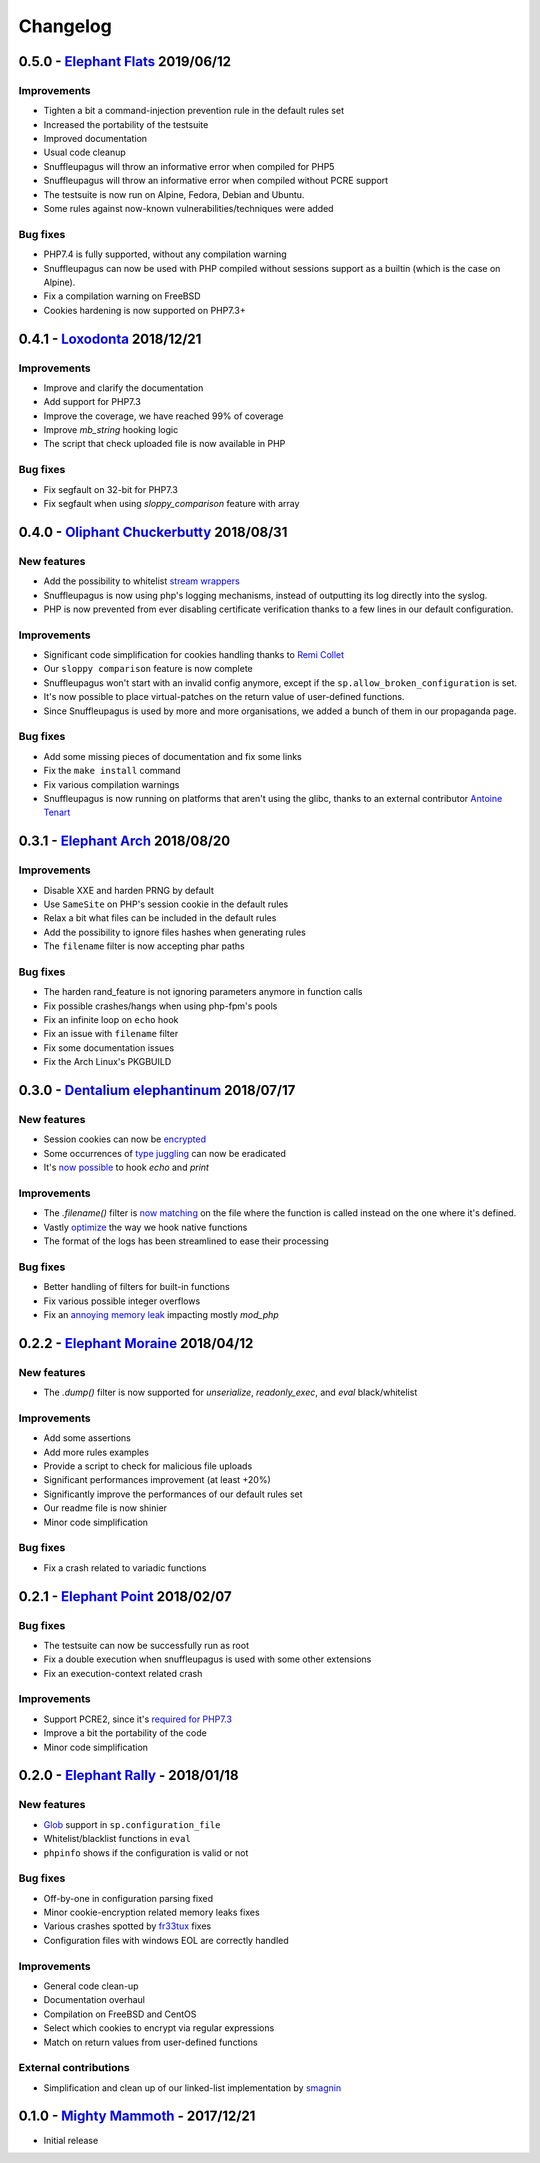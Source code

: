Changelog
=========


0.5.0 - `Elephant Flats <https://github.com/nbs-system/snuffleupagus/releases/tag/v0.5.0>`__ 2019/06/12
--------------------------------------------------------------------------------------------------------------

Improvements
^^^^^^^^^^^^

- Tighten a bit a command-injection prevention rule in the default rules set
- Increased the portability of the testsuite
- Improved documentation
- Usual code cleanup
- Snuffleupagus will throw an informative error when compiled for PHP5
- Snuffleupagus will throw an informative error when compiled without PCRE support
- The testsuite is now run on Alpine, Fedora, Debian and Ubuntu.
- Some rules against now-known vulnerabilities/techniques were added


Bug fixes
^^^^^^^^^

- PHP7.4 is fully supported, without any compilation warning
- Snuffleupagus can now be used with PHP compiled without sessions support as a builtin (which is the case on Alpine).
- Fix a compilation warning on FreeBSD
- Cookies hardening is now supported on PHP7.3+



0.4.1 - `Loxodonta <https://github.com/nbs-system/snuffleupagus/releases/tag/v0.4.1>`__ 2018/12/21
--------------------------------------------------------------------------------------------------------------

Improvements
^^^^^^^^^^^^

- Improve and clarify the documentation
- Add support for PHP7.3
- Improve the coverage, we have reached 99% of coverage
- Improve `mb_string` hooking logic
- The script that check uploaded file is now available in PHP


Bug fixes
^^^^^^^^^

- Fix segfault on 32-bit for PHP7.3
- Fix segfault when using `sloppy_comparison` feature with array



0.4.0 - `Oliphant Chuckerbutty <https://github.com/nbs-system/snuffleupagus/releases/tag/v0.4.0>`__ 2018/08/31
--------------------------------------------------------------------------------------------------------------

New features
^^^^^^^^^^^^

- Add the possibility to whitelist `stream
  wrappers <https://secure.php.net/manual/en/intro.stream.php>`__
- Snuffleupagus is now using php's logging mechanisms, instead of 
  outputting its log directly into the syslog.
- PHP is now prevented from ever disabling certificate verification
  thanks to a few lines in our default configuration.


Improvements
^^^^^^^^^^^^

- Significant code simplification for cookies handling
  thanks to `Remi Collet <http://famillecollet.com>`__
- Our ``sloppy comparison`` feature is now complete
- Snuffleupagus won't start with an invalid config anymore,
  except if the ``sp.allow_broken_configuration`` is set.
- It's now possible to place virtual-patches on the return value
  of user-defined functions.
- Since Snuffleupagus is used by more and more organisations,
  we added a bunch of them in our propaganda page.

Bug fixes
^^^^^^^^^

- Add some missing pieces of documentation and fix some links
- Fix the ``make install`` command
- Fix various compilation warnings
- Snuffleupagus is now running on platforms that aren't using
  the glibc, thanks to an external contributor `Antoine Tenart
  <https://ack.tf>`__



0.3.1 - `Elephant Arch <https://github.com/nbs-system/snuffleupagus/releases/tag/v0.3.1>`__ 2018/08/20
------------------------------------------------------------------------------------------------------

Improvements
^^^^^^^^^^^^

- Disable XXE and harden PRNG by default
- Use ``SameSite`` on PHP's session cookie in the default rules
- Relax a bit what files can be included in the default rules  
- Add the possibility to ignore files hashes when generating rules
- The ``filename`` filter is now accepting phar paths  

Bug fixes
^^^^^^^^^

- The harden rand_feature is not ignoring parameters anymore in function calls
- Fix possible crashes/hangs when using php-fpm's pools  
- Fix an infinite loop on ``echo`` hook
- Fix an issue with ``filename`` filter
- Fix some documentation issues
- Fix the Arch Linux's PKGBUILD


0.3.0 - `Dentalium elephantinum <https://github.com/nbs-system/snuffleupagus/releases/tag/v0.3.0>`__ 2018/07/17
---------------------------------------------------------------------------------------------------------------

New features
^^^^^^^^^^^^

- Session cookies can now be `encrypted <https://github.com/nbs-system/snuffleupagus/pull/178>`__
- Some occurrences of `type juggling <https://github.com/nbs-system/snuffleupagus/pull/186>`__ can now be eradicated
- It's  `now possible <https://github.com/nbs-system/snuffleupagus/pull/187>`__ to hook `echo` and `print`

Improvements
^^^^^^^^^^^^

- The `.filename()` filter is `now matching <https://github.com/nbs-system/snuffleupagus/pull/167>`__ on the file where the function is called instead on the one where it's defined.
- Vastly `optimize <https://github.com/nbs-system/snuffleupagus/issues/166>`__ the way we hook native functions
- The format of the logs has been streamlined to ease their processing


Bug fixes
^^^^^^^^^

- Better handling of filters for built-in functions
- Fix various possible integer overflows
- Fix an `annoying memory leak <https://github.com/nbs-system/snuffleupagus/issues/192#issuecomment-404538124>`__ impacting mostly `mod_php`  


0.2.2 - `Elephant Moraine <https://github.com/nbs-system/snuffleupagus/releases/tag/v0.2.2>`__ 2018/04/12
---------------------------------------------------------------------------------------------------------

New features
^^^^^^^^^^^^
- The `.dump()` filter is now supported for `unserialize`, `readonly_exec`, and `eval` black/whitelist

Improvements
^^^^^^^^^^^^

- Add some assertions
- Add more rules examples
- Provide a script to check for malicious file uploads
- Significant performances improvement (at least +20%)
- Significantly improve the performances of our default rules set
- Our readme file is now shinier
- Minor code simplification

Bug fixes
^^^^^^^^^
- Fix a crash related to variadic functions


0.2.1 - `Elephant Point <https://github.com/nbs-system/snuffleupagus/releases/tag/v0.2.1>`__ 2018/02/07
-------------------------------------------------------------------------------------------------------

Bug fixes
^^^^^^^^^

- The testsuite can now be successfully run as root
- Fix a double execution when snuffleupagus is used with some other extensions
- Fix an execution-context related crash

Improvements
^^^^^^^^^^^^

- Support PCRE2, since it's `required for PHP7.3 <https://wiki.php.net/rfc/pcre2-migration>`__
- Improve a bit the portability of the code
- Minor code simplification

0.2.0 - `Elephant Rally <https://github.com/nbs-system/snuffleupagus/releases/tag/v0.2.0>`__ - 2018/01/18
---------------------------------------------------------------------------------------------------------

New features
^^^^^^^^^^^^

- `Glob <https://en.wikipedia.org/wiki/Glob_%28programming%29>`__ support in ``sp.configuration_file``
- Whitelist/blacklist functions in ``eval``
- ``phpinfo`` shows if the configuration is valid or not

Bug fixes
^^^^^^^^^

- Off-by-one in configuration parsing fixed
- Minor cookie-encryption related memory leaks fixes
- Various crashes spotted by `fr33tux <https://fr33tux.org/>`__ fixes
- Configuration files with windows EOL are correctly handled

Improvements
^^^^^^^^^^^^

- General code clean-up
- Documentation overhaul
- Compilation on FreeBSD and CentOS
- Select which cookies to encrypt via regular expressions
- Match on return values from user-defined functions

External contributions
^^^^^^^^^^^^^^^^^^^^^^

- Simplification and clean up of our linked-list implementation by `smagnin <https://github.com/smagnin>`__

0.1.0 - `Mighty Mammoth <https://github.com/nbs-system/snuffleupagus/releases/tag/v0.1.0>`__ - 2017/12/21
---------------------------------------------------------------------------------------------------------

- Initial release
